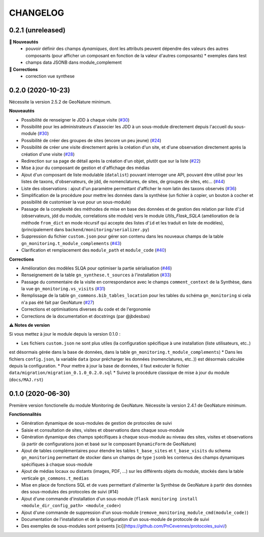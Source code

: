 =========
CHANGELOG
=========

0.2.1 (unreleased)
------------------

**🚀 Nouveautés**
  * pouvoir définir des champs *dynamiques*, dont les attributs peuvent dépendre des valeurs des autres composants (pour afficher un composant en fonction de la valeur d'autres composants)
    * exemples dans test
  * champs data JSONB dans module_complement

**🐛 Corrections**
  * correction vue synthese

0.2.0 (2020-10-23)
------------------

Nécessite la version 2.5.2 de GeoNature minimum.

**Nouveautés**

* Possibilité de renseigner le JDD à chaque visite (`#30 <https://github.com/PnX-SI/gn_module_monitoring/issues/30>`__)
* Possibilité pour les administrateurs d'associer les JDD à un sous-module directement depuis l'accueil du sous-module (`#30 <https://github.com/PnX-SI/gn_module_monitoring/issues/30>`__)
* Possibilité de créer des groupes de sites (encore un peu jeune) (`#24 <https://github.com/PnX-SI/gn_module_monitoring/issues/24>`__)
* Possibilité de créer une visite directement après la création d'un site, et d'une observation directement après la création d'une visite (`#28 <https://github.com/PnX-SI/gn_module_monitoring/issues/28>`__)
* Redirection sur sa page de détail après la création d'un objet, plutôt que sur la liste (`#22 <https://github.com/PnX-SI/gn_module_monitoring/issues/22>`__)
* Mise à jour du composant de gestion et d'affichage des médias
* Ajout d'un composant de liste modulable (``datalist``) pouvant interroger une API, pouvant être utilisé pour les listes de taxons, d'observateurs, de jdd, de nomenclatures, de sites, de groupes de sites, etc... (`#44 <https://github.com/PnX-SI/gn_module_monitoring/issues/44>`__)
* Liste des observations : ajout d'un paramètre permettant d'afficher le nom latin des taxons observés (`#36 <https://github.com/PnX-SI/gn_module_monitoring/issues/36>`__)
* Simplification de la procédure pour mettre les données dans la synthèse (un fichier à copier, un bouton à cocher et possibilité de customiser la vue pour un sous-module)
* Passage de la complexité des méthodes de mise en base des données et de gestion des relation par liste d'``id`` (observateurs, jdd du module, correlations site module) vers le module `Utils_Flask_SQLA` (amélioration de la méthode ``from_dict`` en mode récursif qui accepte des listes d'``id`` et les traduit en liste de modèles), (principalement dans ``backend/monitoring/serializer.py``)
* Suppression du fichier ``custom.json`` pour gérer son contenu dans les nouveaux champs de la table ``gn_monitoring.t_module_complements`` (`#43 <https://github.com/PnX-SI/gn_module_monitoring/issues/43>`__)
* Clarification et remplacement des ``module_path`` et ``module_code`` (`#40 <https://github.com/PnX-SI/gn_module_monitoring/issues/40>`__)

**Corrections**

* Amélioration des modèles SLQA pour optimiser la partie sérialisation (`#46 <https://github.com/PnX-SI/gn_module_monitoring/issues/46>`__)
* Renseignement de la table ``gn_synthese.t_sources`` à l'installation (`#33 <https://github.com/PnX-SI/gn_module_monitoring/issues/33>`__)
* Passage du commentaire de la visite en correspondance avec le champs ``comment_context`` de la Synthèse, dans la vue ``gn_monitoring.vs_visits`` (`#31 <https://github.com/PnX-SI/gn_module_monitoring/issues/31>`__)
* Remplissage de la table ``gn_commons.bib_tables_location`` pour les tables du schéma ``gn_monitoring`` si cela n'a pas été fait par GeoNature (`#27 <https://github.com/PnX-SI/gn_module_monitoring/issues/27>`__)
* Corrections et optimisations diverses du code et de l'ergonomie
* Corrections de la documentation et docstrings (par @jbdesbas)

**⚠️ Notes de version**

Si vous mettez à jour le module depuis la version 0.1.0 :

* Les fichiers ``custom.json`` ne sont plus utiles (la configuration spécifique à une installation (liste utilisateurs, etc..) 
est désormais gérée dans la base de données, dans la table ``gn_monitoring.t_module_complements``)
* Dans les fichiers ``config.json``, la variable ``data`` (pour précharger les données (nomenclatures, etc..)) est désormais calculée depuis la configuration. 
* Pour mettre à jour la base de données, il faut exécuter le fichier ``data/migration/migration_0.1.0_0.2.0.sql``
* Suivez la procédure classique de mise à jour du module (``docs/MAJ.rst``)

0.1.0 (2020-06-30)
------------------

Première version fonctionelle du module Monitoring de GeoNature. Nécessite la version 2.4.1 de GeoNature minimum.

**Fonctionnalités**

* Génération dynamique de sous-modules de gestion de protocoles de suivi
* Saisie et consultation de sites, visites et observations dans chaque sous-module
* Génération dynamique des champs spécifiques à chaque sous-module au niveau des sites, visites et observations (à partir de configurations json et basé sur le composant ``DynamicForm`` de GeoNature)
* Ajout de tables complémentaires pour étendre les tables ``t_base_sites`` et ``t_base_visits`` du schema ``gn_monitoring`` permettant de stocker dans un champs de type ``jsonb`` les contenus des champs dynamiques spécifiques à chaque sous-module
* Ajout de médias locaux ou distants (images, PDF, ...) sur les différents objets du module, stockés dans la table verticale ``gn_commons.t_medias``
* Mise en place de fonctions SQL et de vues permettant d'alimenter la Synthèse de GeoNature à partir des données des sous-modules des protocoles de suivi (#14)
* Ajout d'une commande d'installation d'un sous-module (``flask monitoring install <module_dir_config_path> <module_code>``)
* Ajout d'une commande de suppression d'un sous-module (``remove_monitoring_module_cmd(module_code)``)
* Documentation de l'installation et de la configuration d'un sous-module de protocole de suivi

* Des exemples de sous-modules sont présents [ici](https://github.com/PnCevennes/protocoles_suivi/)
